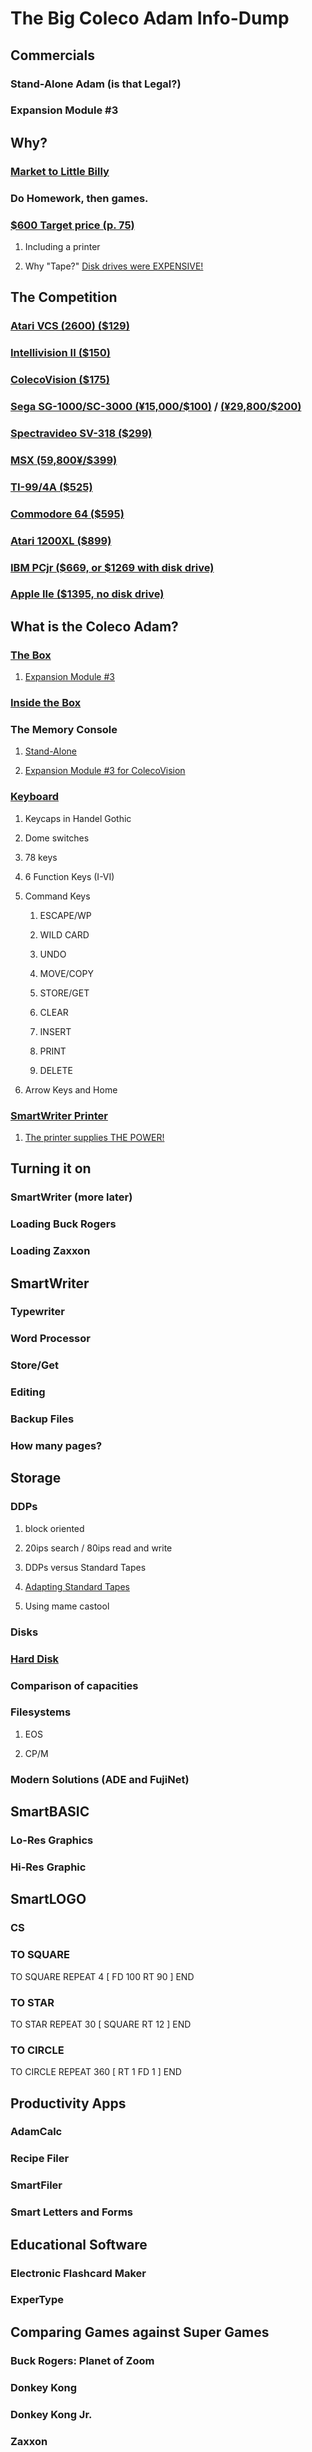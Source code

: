 * The Big Coleco Adam Info-Dump

** Commercials

*** Stand-Alone Adam (is that Legal?)
*** Expansion Module #3

** Why?

*** [[https://i.ebayimg.com/images/g/PbkAAOSwx-9in4ST/s-l1200.webp][Market to Little Billy]]
*** Do Homework, then games.
*** [[https://books.google.com/books?id=NbgDAAAAMBAJ&printsec=frontcover&source=gbs_ge_summary_r&cad=0#v=onepage&q&f=false][$600 Target price (p. 75)]]
**** Including a printer
**** Why "Tape?" [[https://archive.org/details/creativecomputing-1983-01/page/n243/mode/2up][Disk drives were EXPENSIVE!]]

** The Competition
*** [[https://upload.wikimedia.org/wikipedia/commons/7/74/Atari-2600-Four-Switch-Black-Console-01.jpg][Atari VCS (2600) ($129)]]
*** [[https://gametrog.com/wp-content/uploads/2019/09/intelivision-2-top-angle.jpg][Intellivision II ($150)]]
*** [[https://m.media-amazon.com/images/I/81jDYYNLdGL.jpg][ColecoVision ($175)]]
*** [[https://i.ebayimg.com/images/g/wz0AAOSw-zdjRQ9Z/s-l1200.jpg][Sega SG-1000/SC-3000 (¥15,000/$100)]] / [[https://www.smspower.org/uploads/Scans/Sega-Advertisement-SC3000Series-JP-3.jpg][(¥29,800/$200)]]
*** [[https://i.ebayimg.com/images/g/lB4AAOSwLI9ktcgm/s-l1600.jpg][Spectravideo SV-318 ($299)]]
*** [[https://preview.redd.it/3laoud5945q81.jpg?width=4032&format=pjpg&auto=webp&s=7921a89e08379f405300114ea9d1a71a81117343][MSX (59,800¥/$399)]]
*** [[https://www.vintagecomputing.com/wp-content/images/retroscan/ti_cosby_large.jpg][TI-99/4A ($525)]]
*** [[https://i.redd.it/n6yhwdtwooy61.jpg][Commodore 64 ($595)]]
*** [[https://i.ebayimg.com/images/g/YFIAAOSwlh9iNB2g/s-l1200.webp][Atari 1200XL ($899)]]
*** [[https://m.media-amazon.com/images/I/719rf4NNVyL._AC_UF894,1000_QL80_.jpg][IBM PCjr ($669, or $1269 with disk drive)]]
*** [[https://archive.org/details/apple-iie-print-ad-1983/mode/thumb][Apple IIe ($1395, no disk drive)]]


** What is the Coleco Adam?

*** [[https://lowendbox.com/wp-content/uploads/2023/07/coleco-adam-closeup.png][The Box]]
**** [[https://content.invisioncic.com/r322239/gallery/album_932/gallery_34480_932_38891.jpg][Expansion Module #3]]

*** [[https://content.invisioncic.com/r322239/monthly_2019_09/20190923_180755.jpg.377d2433e19b91009624e409c5dfe114.jpg][Inside the Box]]

*** The Memory Console
**** [[https://content.invisioncic.com/r322239/monthly_07_2011/post-25956-0-70461600-1309666509.jpg][Stand-Alone]]
**** [[http://dunfield.classiccmp.org/adam/h/e3.jpg][Expansion Module #3 for ColecoVision]]

*** [[https://content.invisioncic.com/r322239/monthly_05_2016/post-44577-0-17162700-1462626598.jpg][Keyboard]]
**** Keycaps in Handel Gothic
**** Dome switches
**** 78 keys
**** 6 Function Keys (I-VI)
**** Command Keys
***** ESCAPE/WP
***** WILD CARD
***** UNDO
***** MOVE/COPY
***** STORE/GET
***** CLEAR
***** INSERT
***** PRINT
***** DELETE

**** Arrow Keys and Home
*** [[https://i.ebayimg.com/images/g/QZMAAOSwzS5hnZuD/s-l1200.webp][SmartWriter Printer]]
**** [[https://digibarn.com/collections/systems/coleco-adam/CIMG3309.JPG][The printer supplies THE POWER!]]

** Turning it on

*** SmartWriter (more later)
*** Loading Buck Rogers
*** Loading Zaxxon

** SmartWriter

*** Typewriter
*** Word Processor
*** Store/Get
*** Editing
*** Backup Files
*** How many pages?

** Storage

*** DDPs

**** block oriented
**** 20ips search / 80ips read and write
**** DDPs versus Standard Tapes
**** [[http://adamarchive.org/archive/Technical/ADAM%20Mods/Audio%20Cassette%20Tape%20to%20a%20ADAM%20DDP%20Pack%21%21%20v2.2.pdf][Adapting Standard Tapes]]
**** Using mame castool

*** Disks
*** [[http://ann.hollowdreams.com/adamsupplies.html][Hard Disk]]
*** Comparison of capacities
*** Filesystems

**** EOS
**** CP/M

*** Modern Solutions (ADE and FujiNet)

** SmartBASIC

*** Lo-Res Graphics
*** Hi-Res Graphic

** SmartLOGO

*** CS
*** TO SQUARE

TO SQUARE
REPEAT 4 [ FD 100 RT 90 ]
END

*** TO STAR

TO STAR
REPEAT 30 [ SQUARE RT 12 ]
END

*** TO CIRCLE

TO CIRCLE
REPEAT 360 [ RT 1 FD 1 ]
END

** Productivity Apps

*** AdamCalc
*** Recipe Filer
*** SmartFiler
*** Smart Letters and Forms

** Educational Software

*** Electronic Flashcard Maker
*** ExperType

** Comparing Games against Super Games

*** Buck Rogers: Planet of Zoom
*** Donkey Kong
*** Donkey Kong Jr.
*** Zaxxon

** ColecoVision Games

*** TODO ADD GAMES

** CP/M and TDOS

*** Booting
*** Virtual Screen
*** Even from DDP
